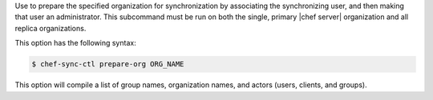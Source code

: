 .. The contents of this file may be included in multiple topics (using the includes directive).
.. The contents of this file should be modified in a way that preserves its ability to appear in multiple topics.

Use to prepare the specified organization for synchronization by associating the synchronizing user, and then making that user an administrator. This subcommand must be run on both the single, primary |chef server| organization and all replica organizations.

This option has the following syntax:

.. code-block:: bash

   $ chef-sync-ctl prepare-org ORG_NAME

This option will compile a list of group names, organization names, and actors (users, clients, and groups).
